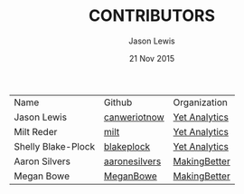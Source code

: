 #+TITLE: CONTRIBUTORS
#+AUTHOR: Jason Lewis
#+EMAIL: jason@yetanalytics.com
#+DATE: 21 Nov 2015


| Name               | Github       | Organization  |
| Jason Lewis        | [[https://github.com/canweriotnow][canweriotnow]] | [[http://yetanalytics.com][Yet Analytics]] |
| Milt Reder         | [[https://github.com/milt][milt]]         | [[http://yetanalytics.com][Yet Analytics]] |
| Shelly Blake-Plock | [[https://github.com/blakeplock][blakeplock]]   | [[http://yetanalyics.com][Yet Analytics]] |
| Aaron Silvers      | [[https://github.com/aaronesilvers][aaronesilvers]] | [[http://makingbetter.us][MakingBetter]] |
| Megan Bowe         | [[https://github.com/MeganBowe][MeganBowe]] | [[http://makingbetter.us][MakingBetter]] |
